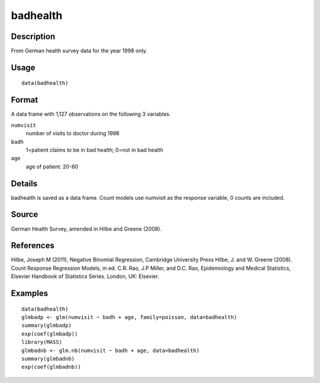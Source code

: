 +--------------------------------------+--------------------------------------+
| badhealth                            |
| R Documentation                      |
+--------------------------------------+--------------------------------------+

badhealth
---------

Description
~~~~~~~~~~~

From German health survey data for the year 1998 only.

Usage
~~~~~

::

    data(badhealth)

Format
~~~~~~

A data frame with 1,127 observations on the following 3 variables.

``numvisit``
    number of visits to doctor during 1998

``badh``
    1=patient claims to be in bad health; 0=not in bad health

``age``
    age of patient: 20-60

Details
~~~~~~~

badhealth is saved as a data frame. Count models use numvisit as the
response variable, 0 counts are included.

Source
~~~~~~

German Health Survey, amended in Hilbe and Greene (2008).

References
~~~~~~~~~~

Hilbe, Joseph M (2011), Negative Binomial Regression, Cambridge
University Press Hilbe, J. and W. Greene (2008). Count Response
Regression Models, in ed. C.R. Rao, J.P Miller, and D.C. Rao,
Epidemiology and Medical Statistics, Elsevier Handbook of Statistics
Series. London, UK: Elsevier.

Examples
~~~~~~~~

::

    data(badhealth)
    glmbadp <- glm(numvisit ~ badh + age, family=poisson, data=badhealth)
    summary(glmbadp)
    exp(coef(glmbadp))
    library(MASS)
    glmbadnb <- glm.nb(numvisit ~ badh + age, data=badhealth)
    summary(glmbadnb)
    exp(coef(glmbadnb))

